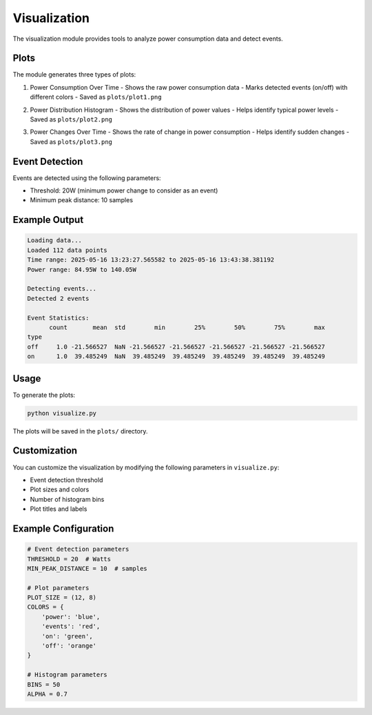 Visualization
=============

The visualization module provides tools to analyze power consumption data and detect events.

Plots
-----

The module generates three types of plots:

1. Power Consumption Over Time
   - Shows the raw power consumption data
   - Marks detected events (on/off) with different colors
   - Saved as ``plots/plot1.png``

   .. image:: _static/plots/power_consumption.png
      :alt: Power Consumption Over Time
      :width: 800px
      :align: center

2. Power Distribution Histogram
   - Shows the distribution of power values
   - Helps identify typical power levels
   - Saved as ``plots/plot2.png``

   .. image:: _static/plots/power_distribution.png
      :alt: Power Distribution Histogram
      :width: 800px
      :align: center

3. Power Changes Over Time
   - Shows the rate of change in power consumption
   - Helps identify sudden changes
   - Saved as ``plots/plot3.png``

   .. image:: _static/plots/power_changes.png
      :alt: Power Changes Over Time
      :width: 800px
      :align: center

Event Detection
--------------

Events are detected using the following parameters:

- Threshold: 20W (minimum power change to consider as an event)
- Minimum peak distance: 10 samples

Example Output
-------------

.. code-block:: text

   Loading data...
   Loaded 112 data points
   Time range: 2025-05-16 13:23:27.565582 to 2025-05-16 13:43:38.381192
   Power range: 84.95W to 140.05W

   Detecting events...
   Detected 2 events

   Event Statistics:
         count       mean  std        min        25%        50%        75%        max
   type                                                                              
   off     1.0 -21.566527  NaN -21.566527 -21.566527 -21.566527 -21.566527 -21.566527
   on      1.0  39.485249  NaN  39.485249  39.485249  39.485249  39.485249  39.485249

Usage
-----

To generate the plots:

.. code-block:: bash

   python visualize.py

The plots will be saved in the ``plots/`` directory.

Customization
------------

You can customize the visualization by modifying the following parameters in ``visualize.py``:

- Event detection threshold
- Plot sizes and colors
- Number of histogram bins
- Plot titles and labels

Example Configuration
-------------------

.. code-block:: python

   # Event detection parameters
   THRESHOLD = 20  # Watts
   MIN_PEAK_DISTANCE = 10  # samples

   # Plot parameters
   PLOT_SIZE = (12, 8)
   COLORS = {
       'power': 'blue',
       'events': 'red',
       'on': 'green',
       'off': 'orange'
   }

   # Histogram parameters
   BINS = 50
   ALPHA = 0.7 